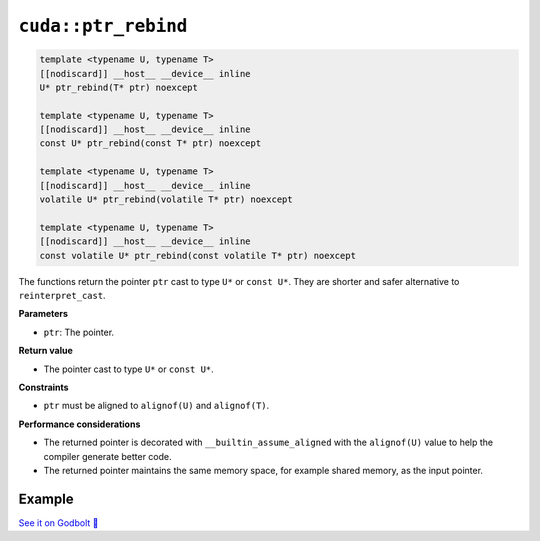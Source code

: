.. _libcudacxx-extended-api-memory-ptr_rebind:

``cuda::ptr_rebind``
====================

.. code:: cuda

    template <typename U, typename T>
    [[nodiscard]] __host__ __device__ inline
    U* ptr_rebind(T* ptr) noexcept

    template <typename U, typename T>
    [[nodiscard]] __host__ __device__ inline
    const U* ptr_rebind(const T* ptr) noexcept

    template <typename U, typename T>
    [[nodiscard]] __host__ __device__ inline
    volatile U* ptr_rebind(volatile T* ptr) noexcept

    template <typename U, typename T>
    [[nodiscard]] __host__ __device__ inline
    const volatile U* ptr_rebind(const volatile T* ptr) noexcept

The functions return the pointer ``ptr`` cast to type ``U*`` or ``const U*``. They are shorter and safer alternative to ``reinterpret_cast``.

**Parameters**

- ``ptr``: The pointer.

**Return value**

- The pointer cast to type ``U*`` or ``const U*``.

**Constraints**

- ``ptr`` must be aligned to ``alignof(U)`` and ``alignof(T)``.

**Performance considerations**

- The returned pointer is decorated with ``__builtin_assume_aligned`` with the ``alignof(U)`` value to help the compiler generate better code.
- The returned pointer maintains the same memory space, for example shared memory, as the input pointer.

Example
-------

.. code:: cuda
    #include <cuda/memory>
    #include <cuda/std/cstdint>

    __global__ void kernel(const int* ptr, volatile int* ptr2) {
        auto ptr_res1 = cuda::ptr_rebind<uint64_t>(ptr);  // ptr_res1: const uint64_t*
        auto ptr_res2 = cuda::ptr_rebind<uint64_t>(ptr2); // ptr_res2: volatile uint64_t*
    }

    int main() {
        int* ptr;
        cudaMalloc(&ptr, 100 * sizeof(int));
        kernel<<<1, 1>>>(ptr);
        cudaDeviceSynchronize();
        return 0;
    }

`See it on Godbolt 🔗 <https://godbolt.org/z/oY7vTnWe4>`_
